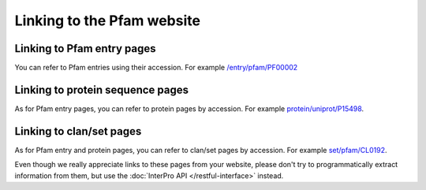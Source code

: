 ***************************
Linking to the Pfam website
***************************

Linking to Pfam entry pages
=======================

You can refer to Pfam entries using their accession. For example `/entry/pfam/PF00002 <https://www.ebi.ac.uk/interpro/entry/pfam/PF00002/>`_

Linking to protein sequence pages
=================================

As for Pfam entry pages, you can refer to protein pages by accession. For example `protein/uniprot/P15498 <https://www.ebi.ac.uk/interpro/protein/UniProt/P15498/>`_.

Linking to clan/set pages
=========================

As for Pfam entry and protein pages, you can refer to clan/set pages by accession. 
For example `set/pfam/CL0192 <https://www.ebi.ac.uk/interpro/set/pfam/CL0192/>`_.

Even though we really appreciate links to these pages from your website, please don't try to programmatically extract information from them, 
but use the :doc:`InterPro API </restful-interface>` instead.